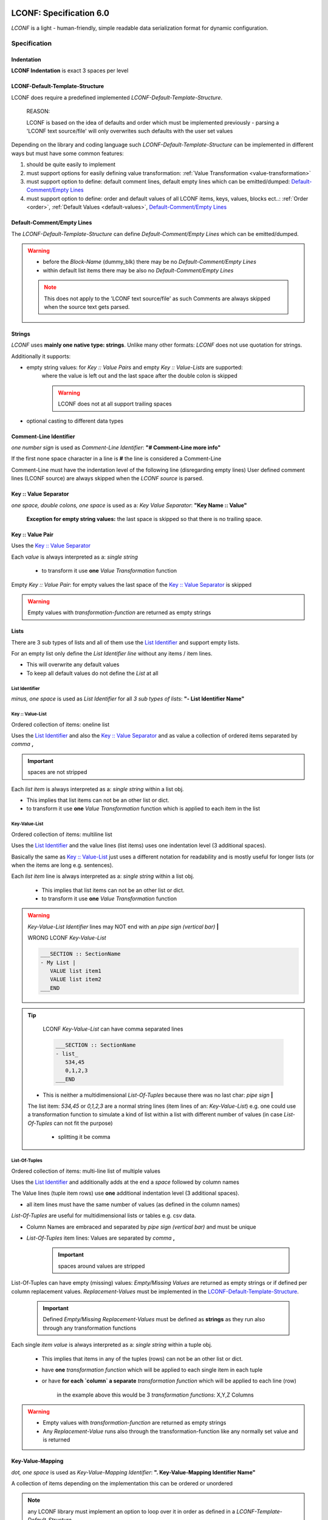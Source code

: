 .. image:: _static/LCONFMain350_220.png
   :align: center


.. _LCONF_specification:

.. index:: LCONF; specification

========================
LCONF: Specification 6.0
========================
`LCONF` is a light - human-friendly, simple readable data serialization format for dynamic configuration.


.. rst-class:: emphasize-children

.. index:: Specification; specification

Specification
=============


.. index:: Specification; indentation

Indentation
-----------

**LCONF Indentation** is exact 3 spaces per level


.. index:: Specification; lconf-default-template-structure

.. _lconf_default_template_structure:

LCONF-Default-Template-Structure
--------------------------------

LCONF does require a predefined implemented `LCONF-Default-Template-Structure`.

   REASON:

   LCONF is based on the idea of defaults and order which must be implemented previously - parsing a 'LCONF text source/file'
   will only overwrites such defaults with the user set values

Depending on the library and coding language such `LCONF-Default-Template-Structure` can be implemented in different ways but
must have some common features:

#. should be quite easily to implement
#. must support options for easily defining value transformation: :ref:`Value Transformation <value-transformation>`
#. must support option to define: default comment lines, default empty lines which can be emitted/dumped:
   `Default-Comment/Empty Lines`_
#. must support option to define: order and default values of all LCONF items, keys, values, blocks ect..:
   :ref:`Order <order>`, :ref:`Default Values <default-values>`, `Default-Comment/Empty Lines`_


.. index:: Specification; default-comment/default empty lines

Default-Comment/Empty Lines
---------------------------
The `LCONF-Default-Template-Structure` can define `Default-Comment/Empty Lines` which can be emitted/dumped.

.. warning::

   - before the `Block-Name` (dummy_blk) there may be no `Default-Comment/Empty Lines`

   - within default list items there may be also no `Default-Comment/Empty Lines`

   .. note::
      This does not apply to the 'LCONF text source/file' as such Comments are always skipped when the source text gets
      parsed.


Strings
-------
`LCONF` uses **mainly one native type: strings**. Unlike many other formats: `LCONF` does not use quotation for strings.

Additionally it supports:

- empty string values: for `Key :: Value Pairs` and empty `Key :: Value-Lists` are supported:
   where the value is left out and the last space after the double colon is skipped

   .. warning::   LCONF does not at all support trailing spaces

- optional casting to different data types


.. index:: Specification; comment-line identifier

Comment-Line Identifier
-----------------------
`one number sign` is used as `Comment-Line Identifier`: **"# Comment-Line more info"**

If the first none space character in a line is **#** the line is considered a Comment-Line

Comment-Line must have the indentation level of the following line (disregarding empty lines)
User defined comment lines (LCONF source) are always skipped when the `LCONF source` is parsed.

.. lconf-example:: LCONF with `Comment-Line`

   .. code-block:: lconf

      ___SECTION :: SectionName

      # Comment-Line: must have the indentation level of the following line (disregarding empty lines)
      first :: Tim
      last :: Doe
      age :: 39
      ___END

.. seealso:: related `Default-Comment/Empty Lines`_ which are implemented in the code's `LCONF-Default-Template-Structure`


.. index:: Specification; key :: value separator

.. _key_value_separator:

Key :: Value Separator
----------------------
`one space, double colons, one space` is used as a: `Key Value Separator`: **"Key Name :: Value"**

   **Exception for empty string values:** the last space is skipped so that there is no trailing space.


.. index:: Specification; key :: value pair

Key :: Value Pair
-----------------
Uses the `Key :: Value Separator`_

Each `value` is always interpreted as a: `single string`

   - to transform it use **one** `Value Transformation` function

Empty `Key :: Value Pair`: for empty values the last space of the `Key :: Value Separator`_ is skipped

.. warning:: Empty values with `transformation-function` are returned as empty strings


.. lconf-example::

   LCONF with `Key :: Value Pair`

   .. code-block:: lconf

      ___SECTION :: SectionName
      Color :: Blue
      mykey :: a long sentence ...
      ___END

   LCONF with empty `Key :: Value Pair`

   .. code-block:: lconf

      ___SECTION :: SectionName
      MyEmptyKeyValuePair ::
      ___END



.. index:: Specification; lists


Lists
-----
There are 3 sub types of lists and all of them use the `List Identifier`_ and support empty lists.

For an empty list only define the `List Identifier line` without any items / item lines.

- This will overwrite any default values

- To keep all default values do not define the `List` at all


.. index:: Specification; list identifier

.. _list_identifier:

List Identifier
~~~~~~~~~~~~~~~
`minus, one space` is used as `List Identifier` for all `3 sub types of lists`: **"- List Identifier Name"**


.. lconf-example:: LCONF with `List Identifiers` for all 3 sub types of lists

   .. code-block:: lconf

      ___SECTION :: SectionName

      # Key :: Value-List: one line
      - Names :: Tim,Sandra,Max

      # Key-Value-List: multi line with indentation
      - Names
         Tim
         Sandra
         Max

      # List-Of-Tuples: multi line with indentation
      - Colors RGB |Color Name|Red|Green|Blue|
         forestgreen,34,139,34
         brick,156,102,31
      ___END


.. index:: Specification; key :: value-list

Key :: Value-List
~~~~~~~~~~~~~~~~~
Ordered collection of items: oneline list

Uses the `List Identifier`_ and  also the `Key :: Value Separator`_ and as value a collection of ordered items separated by
`comma` **,**

.. important:: spaces are not stripped

Each `list item` is always interpreted as a: `single string` within a list obj.

- This implies that list items can not be an other list or dict.

- to transform it use **one** `Value Transformation` function which is applied to each item in the list


.. lconf-example::

   LCONF `Key :: Value-List`

   .. code-block:: lconf

      ___SECTION :: SectionName
      - Names :: Tim,Sandra,Max
      ___END

   LCONF empty `Key :: Value-List`

   .. code-block:: lconf

      ___SECTION :: SectionName
      - MyEmptyList ::
      ___END


.. index:: Specification; key-value-list

Key-Value-List
~~~~~~~~~~~~~~
Ordered collection of items: multiline list

Uses the `List Identifier`_ and the value lines (list items) uses one indentation level (3 additional spaces).

Basically the same as `Key :: Value-List`_ just uses a different notation for readability and is mostly useful for longer
lists (or when the items are long e.g. sentences).

Each `list item` line is always interpreted as a: `single string` within a list obj.

   - This implies that list items can not be an other list or dict.

   - to transform it use **one** `Value Transformation` function


.. lconf-example::

   LCONF `Key-Value-List`

   .. code-block:: lconf

      ___SECTION :: SectionName
      - Names
         Tim
         Sandra
         Max
         Frank
      ___END

   LCONF empty `Key-Value-List`

   .. code-block:: lconf

      ___SECTION :: SectionName
      - Names
      ___END


.. warning::  `Key-Value-List Identifier` lines may NOT end with an `pipe sign (vertical bar)` **|**

   WRONG LCONF `Key-Value-List`

   .. code-block:: lconf

      ___SECTION :: SectionName
      - My List |
         VALUE list item1
         VALUE list item2
      ___END


.. tip::

      LCONF `Key-Value-List` can have comma separated lines

      .. code-block:: lconf

         ___SECTION :: SectionName
         - list_
            534,45
            0,1,2,3
         ___END

   - This is neither a multidimensional `List-Of-Tuples` because there was no last char: `pipe sign` **|**

   The list item: *534,45* or *0,1,2,3* are a normal string lines (item lines of an: `Key-Value-List`)
   e.g. one could use a transformation function to simulate a kind of list within a list with different number of
   values (in case `List-Of-Tuples` can not fit the purpose)

      - splitting it be comma


.. index:: Specification; list-of-tuples

List-Of-Tuples
~~~~~~~~~~~~~~
Ordered collection of items: multi-line list of multiple values

Uses the `List Identifier`_ and additionally adds at the end a `space` followed by column names

The Value lines (tuple item rows) use **one** additional indentation level (3 additional spaces).

- all item lines must have the same number of values (as defined in the column names)

`List-Of-Tuples` are useful for multidimensional lists or tables e.g. csv data.


- Column Names are embraced and separated by `pipe sign (vertical bar)` and must be unique
- `List-Of-Tuples` item lines: Values are separated by `comma` **,**

   .. important:: spaces around values are stripped


.. lconf-example::

   LCONF `List-Of-Tuples` with 3 expected items (columns) per line (row)

   .. code-block:: lconf

      ___SECTION :: SectionName
      - My List of lists |X|Y|Z|
         value1, value2, value3
         value1, value2, value3
      ___END

   LCONF empty `List-Of-Tuples`

   .. code-block:: lconf

      ___SECTION :: SectionName
      - My empty List of lists |X|Y|Z|
      ___END


List-Of-Tuples can have empty (missing) values: `Empty/Missing Values` are returned as empty strings or if defined per column
replacement values. `Replacement-Values` must be implemented in the `LCONF-Default-Template-Structure`_.

   .. important:: Defined `Empty/Missing Replacement-Values` must be defined as **strings** as they run also through any
      transformation functions

.. lconf-example::

   LCONF `List-Of-Tuples` with `Empty/Missing Values` which will be returned as empty strings or with a `Replacement-Values`
   if implemented in the `LCONF-Default-Template-Structure`_

   .. code-block:: lconf

      ___SECTION :: SectionName
      - My List of lists |X|Y|Z|
         # COMMENT: the 2. item is empty or missing
         value1,       , value3
         value1, value2, value3
         # COMMENT: all items are empty or missing: the indentation level must be kept
         ,             ,
         # COMMENT: spaces are not important
         ,,
      ___END


Each single `item value` is always interpreted as a: `single string` within a tuple obj.

   - This implies that items in any of the tuples (rows) can not be an other list or dict.


   - have **one** `transformation function` which will be applied to each single item in each tuple

   - or have **for each `column` a separate** `transformation function` which will be applied to each line (row)

      in the example above this would be 3 `transformation functions`: X,Y,Z Columns

.. warning::

   - Empty values with `transformation-function` are returned as empty strings

   - Any `Replacement-Value` runs also through the transformation-function like any normally set value and is returned


.. index:: Specification; key-value-mapping

.. _key_value_mapping_identifier:

Key-Value-Mapping
-----------------
`dot, one space`  is used as `Key-Value-Mapping Identifier`: **". Key-Value-Mapping Identifier Name"**

A collection of items depending on the implementation this can be ordered or unordered

.. note:: any LCONF library must implement an option to loop over it in order as defined in a
   `LCONF-Template-Default-Structure`

Mapping items use **one** additional indentation level (3 additional spaces).
   Each `mapping item` can be any of can be any of the :ref:`Four Main Structures <Four_Main_Structures>`

An Empty `Key-Value-Mapping Identifier` is permitted: which will use all default values as implemented by a
`LCONF-Template-Default-Structure`. It is basically the same as if one does not define it at all.

   - use it as a placeholder: e.g. if one wants previous comment lines


.. lconf-example::

   LCONF `Key-Value-Mapping`

   .. code-block:: lconf

      ___SECTION :: SectionName
      . Mapping KEY
         mapping_item1_key :: mapping_item1_value
         - mapping_item2_key list
            my list item 1
         . mapping_item3_key nested key-value-mapping
            inner_mapping_item1_key :: inner_mapping_item1_value

         * mapping_item1_key Nested_BLK_Identifier
            Tim_Blk_Name
      ___END


   LCONF empty `Key-Value-Mapping`

   .. code-block:: lconf

      ___SECTION :: SectionName
      . Mapping KEY
         mapping_item1_key :: mapping_item1_value
         - mapping_item2_key list
            my list item 1
         # Comment: below a permitted empty `Key-Value-Mapping Identifier` which will use all default values
         . mapping_item3_key nested key-value-mapping

         * mapping_item1_key Nested_BLK_Identifier
            Tim_Blk_Name
      ___END

`Key-Value-Mapping` lines can not have any `transformation function`

   - but each item can (depending on the item)


.. important::  Do get all default values for each item key

      do not define the `Key-Value-Mapping` in the LCONF

      OR define only the `Key-Value-Mapping Identifier line` in the LCONF which is permitted too


.. index:: Specification; repeated-block

Repeated-Block
--------------
Repeated Blocks allows to configure any number of such blocks within the ‘LCONF text source/file’.

`Repeated-Block-Identifier` and `Block-Name` lines can not have any `transformation function`

   - but each block item of a `Block-Name` can (depending on the item)

Any number of Block-Names can be defined: this can also be limited in a `LCONF-Template-Default-Structure`

`Repeated Blocks` have two options to predefine: 

   - NUMBER_MIN_REQUIRED_BLOCKS in a `LCONF-Template-Default-Structure`
   
      - 0 or greater
      
      - to not define it: set it to -1
      
   - NUMBER_MAX_ALLOWED_BLOCKS in a `LCONF-Template-Default-Structure`
      
      - 1 or greater
      
      - to not define it: set it to -1 

Block item can be any of the :ref:`Four Main Structures <Four_Main_Structures>`.


.. _repeated_block_identifier:

Repeated-Block-Identifier
~~~~~~~~~~~~~~~~~~~~~~~~~
`asterisk, one space` is used as `Repeated-Block-Identifier`: **"* Repeated-Block-Identifier Name"**

An Empty `Repeated Block Identifier` is permitted: but without a `Block-Name` it does nothing

   - use it as a placeholder: e.g. if one wants previous comment lines

`Repeated-Block-Identifier` lines can not have any `transformation function`


.. lconf-example::

   LCONF `Repeated-Block`

   .. code-block:: lconf

      ___SECTION :: SectionName
      * Color_BLK_Identifier
         Sky Blue_Blk-Name
            blk_item_red :: 135
            blk_item_green :: 206
            blk_item_blue :: 235
      ___END

   LCONF empty `Repeated-Block`  only define the `Repeated Block Identifier` line:  it does nothing

   .. code-block:: lconf

      ___SECTION :: SectionName
      * Color_BLK_Identifier
      ___END


Block-Names
~~~~~~~~~~~
Each Block is named: `Block-Names` use **one** additional indentation level (3 additional spaces) from the
`Repeated-Block-Identifier`.

Any number of Block-Names can be defined: this can also be limited in a `LCONF-Template-Default-Structure`.

- `Repeated Blocks` have two options to predefine: NUMBER_MIN_REQUIRED_BLOCKS, NUMBER_MAX_ALLOWED_BLOCKS

.. todo:: change NUMBER_MAX_ALLOWED_BLOCKS to NUMBER_MAX_ALLOWED_BLOCKS

.. note:: if a `Block-Name` is defined without any items at all: it is still valid using all defaults

   LCONF `Repeated-Block` with an empty `Block-Name` which will using all defaults implemented in a
   `LCONF-Template-Default-Structure`

   .. code-block:: lconf

      ___SECTION :: SectionName
      * Color_BLK_Identifier
         Sky Blue_Blk-Name
      ___END


Block-Name Items
~~~~~~~~~~~~~~~~
`Block-Name Items` use **one** additional indentation level (3 additional spaces) from the `Block-Name`.

Each `Block-Name Item` can be any of the :ref:`Four Main Structures <Four_Main_Structures>`.


`Block-Name Items` lines can have `transformation function/s` (depending on the item type)


.. index:: Specification; section start/end tags

Section Start/End Tags
----------------------
`___SECTION`, `___END` are reserved for the purpose of `SECTION START/END TAGS`.

.. lconf-example:: LCONF `Section Start/End TAGS-Block` LCONF-Section called: MyExample

   .. code-block:: lconf

      ___SECTION :: MyExample
      ___END


.. warning:: Section Start/End TAGS are forbidden in any form except for the defined purpose.

Section Start TAG
~~~~~~~~~~~~~~~~~
`three underlines, capital SECTION`

This is followed by a `Key :: Value Separator`_ and the Section Name which is required: it can not be an empty string value.

It must always be without indentation.

Section End TAG
~~~~~~~~~~~~~~~
`three underlines, capital END`

It must always be without indentation.


.. index:: Specification; restrictions, Restrictions; restrictions, LCONF; restrictions

Restrictions
------------

**A library does not have to validate these restrictions: validation is optional.**

Restrictions Summary
~~~~~~~~~~~~~~~~~~~~

- GENERAL RESERVED: `___SECTION`, `___END`, `::`

- FIRST NONE WHITE character of a line RESERVED:

   - `* asterisk` Except for `Repeated-Block-Identifier`

   - `- minus` Except for all kind of `Lists-Identifier`

   - `. dot` Except for all kind of `Key-Value-Mapping`

   - `# number sign` Except for Comment lines

- LAST character of a line RESERVED:

   -  `Key-Value-List Identifier` lines may NOT end with an `pipe sign (vertical bar)` **|**

   - `List-Of-Tuples Identifier` lines: must end with a `pipe sign (vertical bar)` **|**

      `List-Of-Tuples Identifier` can not contain any `pipe sign (vertical bar)` except for the purpose of separating
      `column names`


- Item types in lists:

   - `Key-Value-List` and `Key :: Value-List`: may be only basic types: not another list, tuple, dict ect..

      .. tip::

            LCONF `Key-Value-List` can have comma separated lines

            .. code-block:: lconf

               ___SECTION :: SectionName
               - list_
                  534,45
                  0,1,2,3
               ___END

         - This is neither a multidimensional `List-Of-Tuples` because there was no last char: `pipe sign` **|**

         The list item: *534,45* or *0,1,2,3* are a normal string lines (item lines of an: `Key-Value-List`)
         e.g. one could use a transformation function to simulate a kind of list within a list with different number of
         values (in case `List-Of-Tuples` can not fit the purpose)

            - splitting it be comma

   - `List-Of-Tuples`: can contain tuples with the same number of items as column-names specified. (empty items are allowed)

      - items within the tuples: may be only basic types: not another list, tuple, dict ect..


.. index:: Restrictions; section start/end tag

Restrictions: Section Start/End Tag
~~~~~~~~~~~~~~~~~~~~~~~~~~~~~~~~~~~

.. warning:: Section Start/End Tag are forbidden in any form except for the defined purpose. `Section Start/End Tags`_


.. index:: Restrictions; unique names

.. _restrictions_unique_names:

Restrictions: Unique names
~~~~~~~~~~~~~~~~~~~~~~~~~~

- all `Main Keys` and `Repeated-Block-Identifiers`: must be unique

- `withing a `Key-Value-Mapping`: the keys must be unique

- `within a `List-Of-Tuples`: the column names must be unique

- `Block-Names`: must be unique within one `Repeated-Block-Identifier`

- `Block-Keys`: must be unique within one `Block`


.. index:: Restrictions; item types in lists

.. _restrictions_item_types_in_lists:

Restrictions: Item Types in Lists
~~~~~~~~~~~~~~~~~~~~~~~~~~~~~~~~~

- `Key-Value-List` and `Key :: Value-List`: may be only basic types: not another list, tuple, dict ect..

   .. note::

      LCONF `Key-Value-List` can have comma separated lines

      .. code-block:: lconf

         - list_
            0,1,2,3

      - This is neither a multidimensional `List-Of-Tuples` because there was no last char: `pipe sign` **|**
      - It is also not a oneline `Key :: Value-List`

      The list item: *0,1,2,3* is a normal string line (item line of an: `Key-Value-List`)
      e.g. one could use a transformation function to simulate a kind of list within a list.

         - splitting it be comma


      **WRONG** LCONF `Key-Value-List` can have as items only basic types

         .. code-block:: lconf

            - mylist
               item1
               # wrong to have a nested list within a list
               - another_list ::


- `List-Of-Tuples`: may only contain tuples (row lines) with the same number of items as column-names specified.

   - items within the tuples: may be only basic types: not another list, tuple, dict ect.. (empty items are supported)


.. index:: Restrictions; restrictions (No Trailing Spaces)

Restrictions: No Trailing Spaces
~~~~~~~~~~~~~~~~~~~~~~~~~~~~~~~~
Lines may not have any trailing spaces


.. index:: Restrictions; comments

Restrictions: Comments
~~~~~~~~~~~~~~~~~~~~~~
Comment lines **#** within a `LCONF-Section` are required to have the indentation of the next none empty line.


.. index:: Restrictions; default-comment/empty lines

Restrictions: Default-Comment/Empty Lines
~~~~~~~~~~~~~~~~~~~~~~~~~~~~~~~~~~~~~~~~~

- before `Block-Names` (dummy_blk) there may be no `Default-Comment/Empty Lines`_ within the code of the
   `LCONF-Default-Template-Structure`_.

- within `Lists` (between default list items) there may be no `Default-Comment/Empty Lines`_ within the code of the
   `LCONF-Default-Template-Structure`_.


|
|

`LCONF` is distributed under the terms of the BSD 3-clause license.
Consult LICENSE.rst or http://opensource.org/licenses/BSD-3-Clause.

(c) 2014, `peter1000` https://github.com/peter1000
All rights reserved.

|
|
